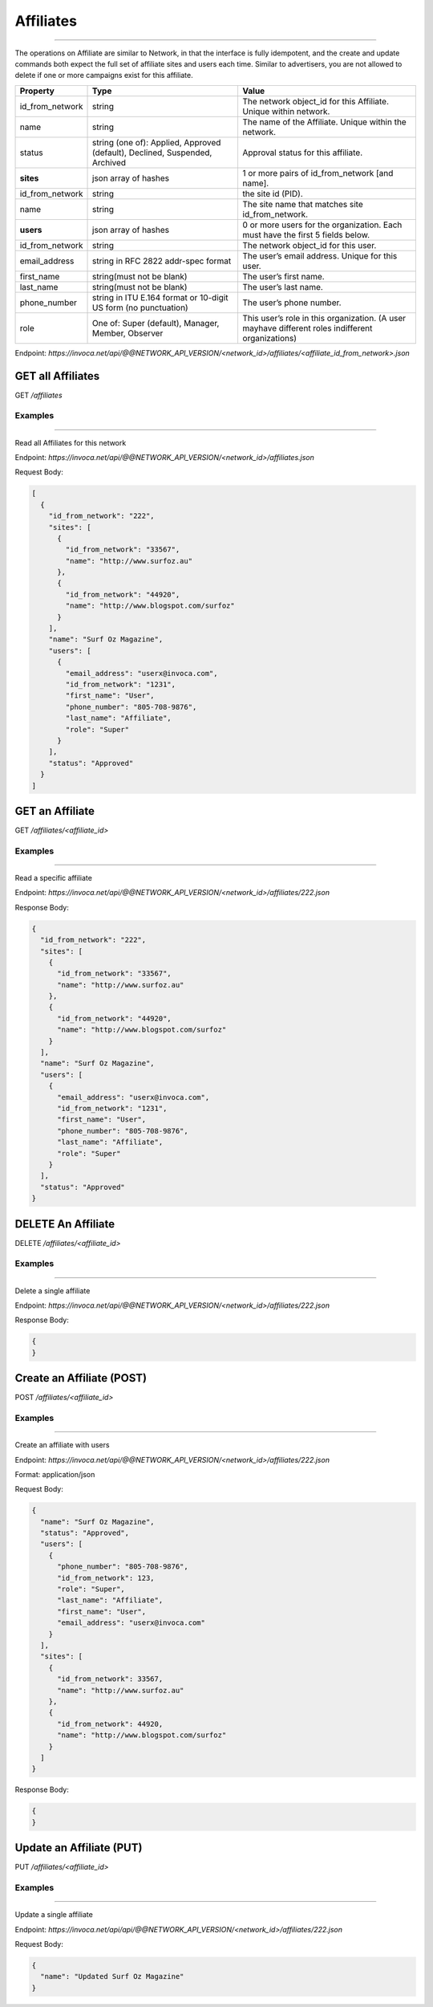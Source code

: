 Affiliates
==========
----

The operations on Affiliate are similar to Network, in that the interface is fully idempotent,
and the create and update commands both expect the full set of affiliate sites and users each time.
Similar to advertisers, you are not allowed to delete if one or more campaigns exist for this affiliate.

.. list-table::
  :widths: 11 34 40
  :header-rows: 1
  :class: parameters

  * - Property
    - Type
    - Value

  * - id_from_network
    - string
    - The network object_id for this Affiliate. Unique within network.

  * - name
    - string
    - The name of the Affiliate. Unique within the network.

  * - status
    - string (one of): Applied, Approved (default), Declined, Suspended, Archived
    - Approval status for this affiliate.

  * - **sites**
    - json array of hashes
    - 1 or more pairs of id_from_network [and name].

  * - id_from_network
    - string
    - the site id (PID).

  * - name
    - string
    - The site name that matches site id_from_network.

  * - **users**
    - json array of hashes
    - 0 or more users for the organization. Each must have the first 5 fields below.

  * - id_from_network
    - string
    - The network object_id for this user.

  * - email_address
    - string in RFC 2822 addr-spec format
    - The user’s email address. Unique for this user.

  * - first_name
    - string(must not be blank)
    - The user’s first name.

  * - last_name
    - string(must not be blank)
    - The user’s last name.

  * - phone_number
    - string in ITU E.164 format or 10-digit US form (no punctuation)
    - The user’s phone number.

  * - role
    - One of: Super (default), Manager, Member, Observer
    - This user’s role in this organization. (A user mayhave different roles indifferent organizations)


Endpoint:
`https://invoca.net/api/@@NETWORK_API_VERSION/<network_id>/affiliates/<affiliate_id_from_network>.json`

GET all Affiliates
------------------
GET `/affiliates`


Examples
""""""""
----

Read all Affiliates for this network

Endpoint:
`https://invoca.net/api/@@NETWORK_API_VERSION/<network_id>/affiliates.json`

Request Body:

.. code-block:: json

  [
    {
      "id_from_network": "222",
      "sites": [
        {
          "id_from_network": "33567",
          "name": "http://www.surfoz.au"
        },
        {
          "id_from_network": "44920",
          "name": "http://www.blogspot.com/surfoz"
        }
      ],
      "name": "Surf Oz Magazine",
      "users": [
        {
          "email_address": "userx@invoca.com",
          "id_from_network": "1231",
          "first_name": "User",
          "phone_number": "805‐708‐9876",
          "last_name": "Affiliate",
          "role": "Super"
        }
      ],
      "status": "Approved"
    }
  ]

GET an Affiliate
----------------

GET `/affiliates/<affiliate_id>`


Examples
""""""""
----

Read a specific affiliate

Endpoint:
`https://invoca.net/api/@@NETWORK_API_VERSION/<network_id>/affiliates/222.json`

Response Body:

.. code-block:: json

  {
    "id_from_network": "222",
    "sites": [
      {
        "id_from_network": "33567",
        "name": "http://www.surfoz.au"
      },
      {
        "id_from_network": "44920",
        "name": "http://www.blogspot.com/surfoz"
      }
    ],
    "name": "Surf Oz Magazine",
    "users": [
      {
        "email_address": "userx@invoca.com",
        "id_from_network": "1231",
        "first_name": "User",
        "phone_number": "805‐708‐9876",
        "last_name": "Affiliate",
        "role": "Super"
      }
    ],
    "status": "Approved"
  }


DELETE An Affiliate
-------------------

DELETE `/affiliates/<affiliate_id>`


Examples
""""""""
----

Delete a single affiliate

Endpoint:
`https://invoca.net/api/@@NETWORK_API_VERSION/<network_id>/affiliates/222.json`


Response Body:

.. code-block:: json

  {
  }

Create an Affiliate (POST)
--------------------------

POST `/affiliates/<affiliate_id>`


Examples
""""""""
----

Create an affiliate with users

Endpoint:
`https://invoca.net/api/@@NETWORK_API_VERSION/<network_id>/affiliates/222.json`

Format: application/json

Request Body:

.. code-block:: json

  {
    "name": "Surf Oz Magazine",
    "status": "Approved",
    "users": [
      {
        "phone_number": "805‐708‐9876",
        "id_from_network": 123,
        "role": "Super",
        "last_name": "Affiliate",
        "first_name": "User",
        "email_address": "userx@invoca.com"
      }
    ],
    "sites": [
      {
        "id_from_network": 33567,
        "name": "http://www.surfoz.au"
      },
      {
        "id_from_network": 44920,
        "name": "http://www.blogspot.com/surfoz"
      }
    ]
  }

Response Body:

.. code-block:: json

  {
  }


Update an Affiliate (PUT)
-------------------------

PUT `/affiliates/<affiliate_id>`


Examples
""""""""
----

Update a single affiliate

Endpoint:
`https://invoca.net/api/api/@@NETWORK_API_VERSION/<network_id>/affiliates/222.json`

Request Body:

.. code-block:: json

  {
    "name": "Updated Surf Oz Magazine"
  }
